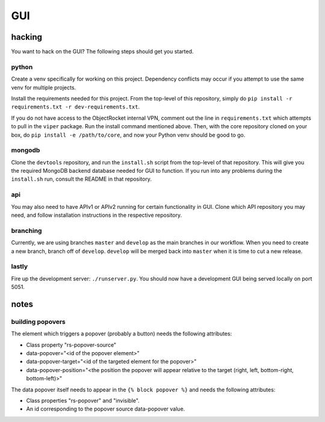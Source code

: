 ===
GUI
===
-------
hacking
-------
You want to hack on the GUI? The following steps should get you started.

python
------
Create a venv specifically for working on this project. Dependency conflicts may occur if you attempt to use the same venv for multiple projects.

Install the requirements needed for this project. From the top-level of this repository, simply do ``pip install -r requirements.txt -r dev-requirements.txt``.

If you do not have access to the ObjectRocket internal VPN, comment out the line in ``requirements.txt`` which attempts to pull in the ``viper`` package. Run the install command mentioned above. Then, with the core repository cloned on your box, do ``pip install -e /path/to/core``, and now your Python venv should be good to go.

mongodb
-------
Clone the ``devtools`` repository, and run the ``install.sh`` script from the top-level of that repository. This will give you the required MongoDB backend database needed for GUI to function. If you run into any problems during the ``install.sh`` run, consult the README in that repository.

api
---
You may also need to have APIv1 or APIv2 running for certain functionality in GUI. Clone which API repository you may need, and follow installation instructions in the respective repository.

branching
---------
Currently, we are using branches ``master`` and ``develop`` as the main branches in our workflow. When you need to create a new branch, branch off of ``develop``. ``develop`` will be merged back into ``master`` when it is time to cut a new release.

lastly
------
Fire up the development server: ``./runserver.py``. You should now have a development GUI being served locally on port 5051.

-----
notes
-----
building popovers
-----------------
The element which triggers a popover (probably a button) needs the following attributes:

- Class property "rs-popover-source"
- data-popover="<id of the popover element>"
- data-popover-target="<id of the targeted element for the popover>"
- data-popover-position="<the position the popover will appear relative to the target (right, left, bottom-right, bottom-left)>"

The data popover itself needs to appear in the ``{% block popover %}`` and needs the following attributes:

- Class properties "rs-popover" and "invisible".
- An id corresponding to the popover source data-popover value.

